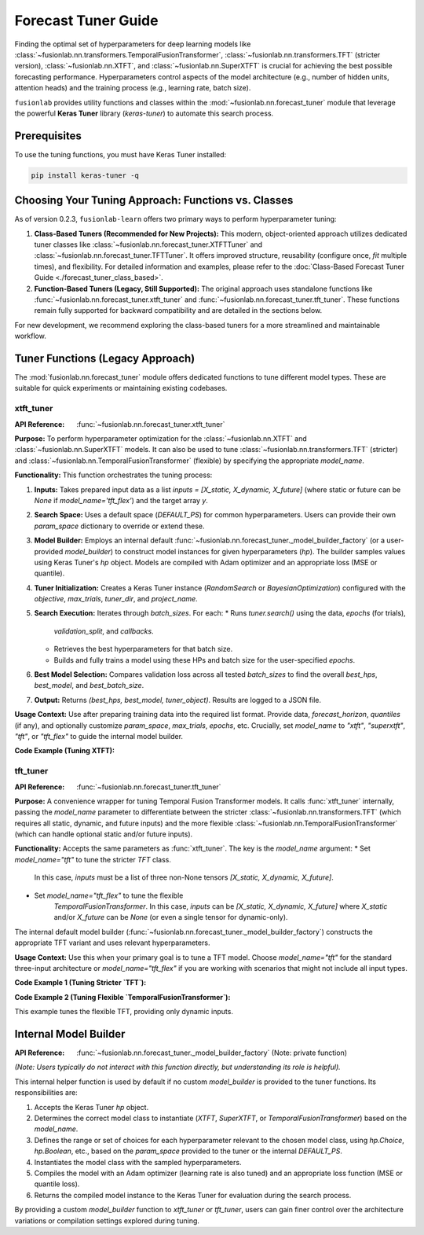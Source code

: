 .. _user_guide_forecast_tuner:

=======================
Forecast Tuner Guide
=======================

Finding the optimal set of hyperparameters for deep learning models
like :class:`~fusionlab.nn.transformers.TemporalFusionTransformer`,
:class:`~fusionlab.nn.transformers.TFT` (stricter version),
:class:`~fusionlab.nn.XTFT`, and
:class:`~fusionlab.nn.SuperXTFT` is crucial for achieving the best
possible forecasting performance. Hyperparameters control aspects of
the model architecture (e.g., number of hidden units, attention
heads) and the training process (e.g., learning rate, batch size).

``fusionlab`` provides utility functions and classes within the
:mod:`~fusionlab.nn.forecast_tuner` module that leverage the
powerful **Keras Tuner** library (`keras-tuner`) to automate this
search process.

Prerequisites
-------------

To use the tuning functions, you must have Keras Tuner installed:

.. code-block:: bash

    pip install keras-tuner -q

.. _tuning_approach_choice:

Choosing Your Tuning Approach: Functions vs. Classes
----------------------------------------------------

As of version 0.2.3, ``fusionlab-learn`` offers two primary ways to
perform hyperparameter tuning:

1.  **Class-Based Tuners (Recommended for New Projects):**
    This modern, object-oriented approach utilizes dedicated tuner
    classes like :class:`~fusionlab.nn.forecast_tuner.XTFTTuner`
    and :class:`~fusionlab.nn.forecast_tuner.TFTTuner`.
    It offers improved structure, reusability (configure once,
    `fit` multiple times), and flexibility.
    For detailed information and examples, please refer to the
    :doc:`Class-Based Forecast Tuner Guide <./forecast_tuner_class_based>`.

2.  **Function-Based Tuners (Legacy, Still Supported):**
    The original approach uses standalone functions like
    :func:`~fusionlab.nn.forecast_tuner.xtft_tuner` and
    :func:`~fusionlab.nn.forecast_tuner.tft_tuner`. These
    functions remain fully supported for backward compatibility and
    are detailed in the sections below.

For new development, we recommend exploring the class-based tuners
for a more streamlined and maintainable workflow.

Tuner Functions (Legacy Approach)
---------------------------------

The :mod:`fusionlab.nn.forecast_tuner` module offers dedicated
functions to tune different model types. These are suitable for
quick experiments or maintaining existing codebases.

.. _xtft_tuner_doc:

xtft_tuner
~~~~~~~~~~~~
:API Reference: :func:`~fusionlab.nn.forecast_tuner.xtft_tuner`

**Purpose:**
To perform hyperparameter optimization for the
:class:`~fusionlab.nn.XTFT` and
:class:`~fusionlab.nn.SuperXTFT` models. It can also be used
to tune :class:`~fusionlab.nn.transformers.TFT` (stricter) and
:class:`~fusionlab.nn.TemporalFusionTransformer` (flexible) by
specifying the appropriate `model_name`.

**Functionality:**
This function orchestrates the tuning process:

1.  **Inputs:** Takes prepared input data as a list
    `inputs = [X_static, X_dynamic, X_future]` (where static or
    future can be `None` if `model_name='tft_flex'`) and the
    target array `y`.
2.  **Search Space:** Uses a default space (`DEFAULT_PS`) for
    common hyperparameters. Users can provide their own
    `param_space` dictionary to override or extend these.
3.  **Model Builder:** Employs an internal default
    :func:`~fusionlab.nn.forecast_tuner._model_builder_factory`
    (or a user-provided `model_builder`) to construct model
    instances for given hyperparameters (`hp`). The builder samples
    values using Keras Tuner's `hp` object. Models are compiled
    with Adam optimizer and an appropriate loss (MSE or quantile).
4.  **Tuner Initialization:** Creates a Keras Tuner instance
    (`RandomSearch` or `BayesianOptimization`) configured with the
    `objective`, `max_trials`, `tuner_dir`, and `project_name`.
5.  **Search Execution:** Iterates through `batch_sizes`. For each:
    * Runs `tuner.search()` using the data, `epochs` (for trials),
      `validation_split`, and `callbacks`.
    * Retrieves the best hyperparameters for that batch size.
    * Builds and fully trains a model using these HPs and batch
      size for the user-specified `epochs`.
6.  **Best Model Selection:** Compares validation loss across all
    tested `batch_sizes` to find the overall `best_hps`,
    `best_model`, and `best_batch_size`.
7.  **Output:** Returns `(best_hps, best_model, tuner_object)`.
    Results are logged to a JSON file.

**Usage Context:**
Use after preparing training data into the required list format.
Provide data, `forecast_horizon`, `quantiles` (if any), and
optionally customize `param_space`, `max_trials`, `epochs`, etc.
Crucially, set `model_name` to `"xtft"`, `"superxtft"`, `"tft"`,
or `"tft_flex"` to guide the internal model builder.

**Code Example (Tuning XTFT):**

.. code-block:: python
    :linenos:

    import numpy as np
    import os
    import tensorflow as tf
    from fusionlab.nn.forecast_tuner import xtft_tuner
    # from fusionlab.nn import XTFT # For context

    # 1. Prepare Dummy Data (Static, Dynamic, Future)
    B, T_past, H_out = 8, 12, 6
    D_s, D_d, D_f = 3, 5, 2
    T_future_total = T_past + H_out

    X_static_train = np.random.rand(B, D_s).astype(np.float32)
    X_dynamic_train = np.random.rand(B, T_past, D_d).astype(np.float32)
    X_future_train = np.random.rand(
        B, T_future_total, D_f).astype(np.float32)
    y_train = np.random.rand(B, H_out, 1).astype(np.float32)

    # Inputs for tuner: [Static, Dynamic, Future]
    train_inputs = [X_static_train, X_dynamic_train, X_future_train]

    # 2. Define Minimal Search Space & Case Info
    custom_param_space = {
        'hidden_units': [16], # Fixed for speed
        'num_heads': [2],
        'learning_rate': [1e-3]
    }
    case_info_xtft = {
        'quantiles': None, # Point forecast
        'forecast_horizon': H_out,
        'static_input_dim': D_s,
        'dynamic_input_dim': D_d,
        'future_input_dim': D_f,
        'output_dim': 1
    }

    # 3. Define Tuning Parameters
    output_dir = "./xtft_tuning_example_output"
    project_name = "XTFT_Point_Tuning"

    # 4. Run the Tuner for XTFT
    print("Starting XTFT tuning...")
    best_hps, best_model, tuner = xtft_tuner(
        inputs=train_inputs,
        y=y_train,
        param_space=custom_param_space,
        forecast_horizon=H_out, # Passed directly to tuner
        quantiles=None,         # Passed directly to tuner
        case_info=case_info_xtft, # For model builder
        max_trials=1,           # Minimal for demo
        objective='val_loss',
        epochs=2,               # Minimal for demo
        batch_sizes=[8],        # Single small batch
        validation_split=0.25,
        tuner_dir=output_dir,
        project_name=project_name,
        tuner_type='random',
        model_name="xtft", # Crucial: tells builder to make XTFT
        verbose=0
    )

    # 5. Display Results
    print("\nXTFT Tuning complete.")
    if best_hps:
        print("--- Best Hyperparameters (XTFT) ---")
        print(best_hps)
        # best_model.summary()
    else:
        print("XTFT Tuning failed to find a best model.")
    # tuner.results_summary(num_trials=1)


.. raw:: html

    <hr>

.. _tft_tuner_doc:

tft_tuner
~~~~~~~~~~~
:API Reference: :func:`~fusionlab.nn.forecast_tuner.tft_tuner`

**Purpose:**
A convenience wrapper for tuning Temporal Fusion Transformer models.
It calls :func:`xtft_tuner` internally, passing the `model_name`
parameter to differentiate between the stricter
:class:`~fusionlab.nn.transformers.TFT` (which requires all static,
dynamic, and future inputs) and the more flexible
:class:`~fusionlab.nn.TemporalFusionTransformer` (which can handle
optional static and/or future inputs).

**Functionality:**
Accepts the same parameters as :func:`xtft_tuner`. The key is the
`model_name` argument:
* Set `model_name="tft"` to tune the stricter `TFT` class.
    In this case, `inputs` must be a list of three non-None tensors
    `[X_static, X_dynamic, X_future]`.
* Set `model_name="tft_flex"` to tune the flexible
    `TemporalFusionTransformer`. In this case, `inputs` can be
    `[X_static, X_dynamic, X_future]` where `X_static` and/or
    `X_future` can be `None` (or even a single tensor for dynamic-only).

The internal default model builder
(:func:`~fusionlab.nn.forecast_tuner._model_builder_factory`)
constructs the appropriate TFT variant and uses relevant
hyperparameters.

**Usage Context:**
Use this when your primary goal is to tune a TFT model. Choose
`model_name="tft"` for the standard three-input architecture or
`model_name="tft_flex"` if you are working with scenarios that
might not include all input types.

**Code Example 1 (Tuning Stricter `TFT`):**

.. code-block:: python
    :linenos:

    import numpy as np
    import os
    import tensorflow as tf
    from fusionlab.nn.forecast_tuner import tft_tuner
    # from fusionlab.nn.transformers import TFT # For context

    # 1. Prepare Dummy Data (ALL inputs required for stricter TFT)
    B, T_past, H_out = 8, 12, 6
    D_s, D_d, D_f = 3, 5, 2
    T_future_total = T_past + H_out

    X_s_train = np.random.rand(B, D_s).astype(np.float32)
    X_d_train = np.random.rand(B, T_past, D_d).astype(np.float32)
    X_f_train = np.random.rand(
        B, T_future_total, D_f).astype(np.float32)
    y_train_tft = np.random.rand(B, H_out, 1).astype(np.float32)

    train_inputs_strict_tft = [X_s_train, X_d_train, X_f_train]

    # 2. Define Case Info & Minimal Param Space
    case_info_strict_tft = {
        'quantiles': None, 'forecast_horizon': H_out,
        'static_input_dim': D_s, 'dynamic_input_dim': D_d,
        'future_input_dim': D_f, 'output_dim': 1
    }
    param_space_tft = {'hidden_units': [16], 'learning_rate': [1e-3]}

    # 3. Run Tuner for Stricter TFT
    print("\nStarting stricter TFT tuning...")
    best_hps_s, _, _ = tft_tuner(
        inputs=train_inputs_strict_tft, y=y_train_tft,
        param_space=param_space_tft,
        forecast_horizon=H_out, quantiles=None,
        case_info=case_info_strict_tft,
        max_trials=1, epochs=1, batch_sizes=[4],
        validation_split=0.5, tuner_dir="./tft_strict_tuning",
        project_name="TFT_Strict_Tune", model_name="tft", # Key
        verbose=0
    )
    print("Stricter TFT Tuning complete.")
    if best_hps_s: print("  Best HPs (Stricter TFT):", best_hps_s)

**Code Example 2 (Tuning Flexible `TemporalFusionTransformer`):**

This example tunes the flexible TFT, providing only dynamic inputs.

.. code-block:: python
    :linenos:

    import numpy as np
    import os
    import tensorflow as tf
    from fusionlab.nn.forecast_tuner import tft_tuner
    # from fusionlab.nn import TemporalFusionTransformer # For context

    # 1. Prepare Dummy Data (Dynamic inputs only)
    B, T_past, H_out = 8, 12, 6
    D_d = 5 # Dynamic features
    X_d_train_flex = np.random.rand(B, T_past, D_d).astype(np.float32)
    y_train_flex = np.random.rand(B, H_out, 1).astype(np.float32)

    # Inputs for flexible TFT (static and future are None)
    train_inputs_flex = [None, X_d_train_flex, None]

    # 2. Define Case Info & Minimal Param Space
    case_info_flex_tft = {
        'quantiles': None, 'forecast_horizon': H_out,
        'dynamic_input_dim': D_d, # Static/Future dims are None
        'static_input_dim': None,
        'future_input_dim': None,
        'output_dim': 1
    }
    param_space_flex = {'hidden_units': [16], 'learning_rate': [1e-3]}

    # 3. Run Tuner for Flexible TFT
    print("\nStarting flexible TFT (tft_flex) tuning...")
    best_hps_f, _, _ = tft_tuner(
        inputs=train_inputs_flex, y=y_train_flex,
        param_space=param_space_flex,
        forecast_horizon=H_out, quantiles=None,
        case_info=case_info_flex_tft,
        max_trials=1, epochs=1, batch_sizes=[4],
        validation_split=0.5, tuner_dir="./tft_flex_tuning",
        project_name="TFT_Flex_Tune", model_name="tft_flex", # Key
        verbose=0
    )
    print("Flexible TFT Tuning complete.")
    if best_hps_f: print("  Best HPs (Flexible TFT):", best_hps_f)


.. raw:: html

    <hr>

Internal Model Builder
-------------------------
:API Reference: :func:`~fusionlab.nn.forecast_tuner._model_builder_factory` (Note: private function)


*(Note: Users typically do not interact with this function directly,
but understanding its role is helpful).*

This internal helper function is used by default if no custom
`model_builder` is provided to the tuner functions. Its responsibilities
are:

1.  Accepts the Keras Tuner `hp` object.
2.  Determines the correct model class to instantiate (`XTFT`,
    `SuperXTFT`, or `TemporalFusionTransformer`) based on the
    `model_name`.
3.  Defines the range or set of choices for each hyperparameter
    relevant to the chosen model class, using `hp.Choice`, `hp.Boolean`,
    etc., based on the `param_space` provided to the tuner or the
    internal `DEFAULT_PS`.
4.  Instantiates the model class with the sampled hyperparameters.
5.  Compiles the model with an Adam optimizer (learning rate is also
    tuned) and an appropriate loss function (MSE or quantile loss).
6.  Returns the compiled model instance to the Keras Tuner for
    evaluation during the search process.

By providing a custom `model_builder` function to `xtft_tuner` or
`tft_tuner`, users can gain finer control over the architecture
variations or compilation settings explored during tuning.

